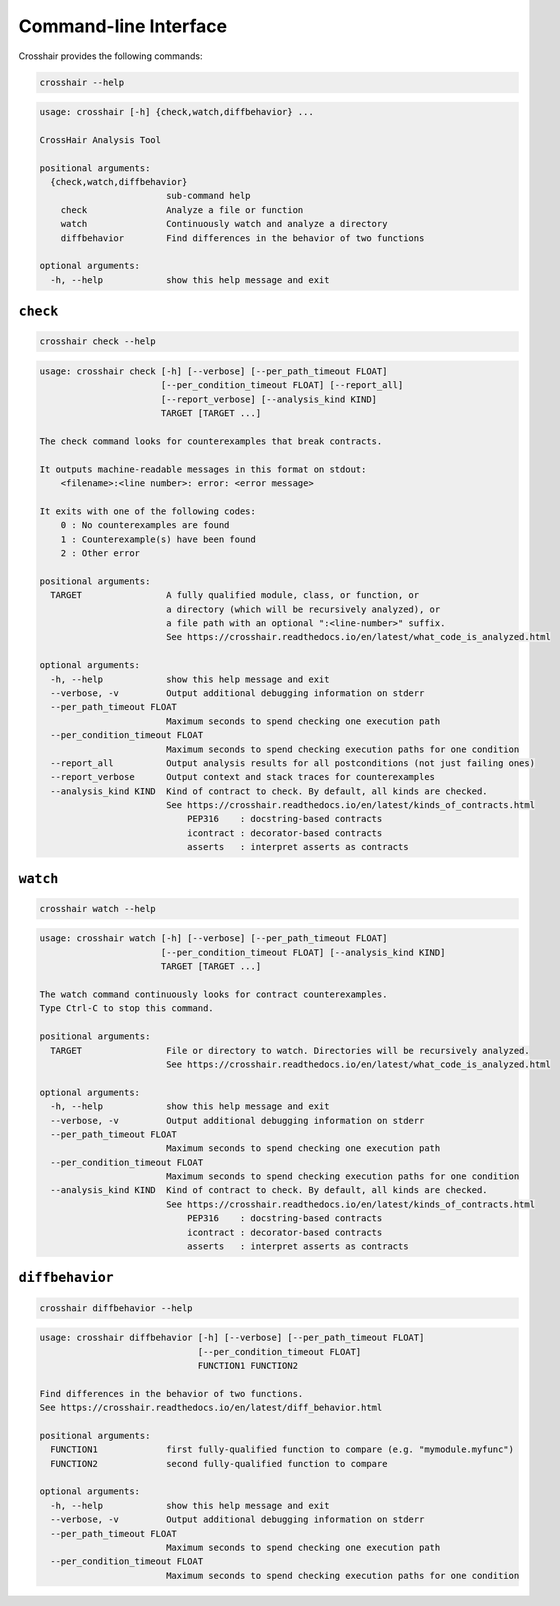 **********************
Command-line Interface
**********************

Crosshair provides the following commands:

.. code-block::

    crosshair --help

.. Help starts: crosshair --help
.. code-block:: text

    usage: crosshair [-h] {check,watch,diffbehavior} ...

    CrossHair Analysis Tool

    positional arguments:
      {check,watch,diffbehavior}
                            sub-command help
        check               Analyze a file or function
        watch               Continuously watch and analyze a directory
        diffbehavior        Find differences in the behavior of two functions

    optional arguments:
      -h, --help            show this help message and exit

.. Help ends: crosshair --help

``check``
=========

.. code-block::

    crosshair check --help

.. Help starts: crosshair check --help
.. code-block:: text

    usage: crosshair check [-h] [--verbose] [--per_path_timeout FLOAT]
                           [--per_condition_timeout FLOAT] [--report_all]
                           [--report_verbose] [--analysis_kind KIND]
                           TARGET [TARGET ...]

    The check command looks for counterexamples that break contracts.

    It outputs machine-readable messages in this format on stdout:
        <filename>:<line number>: error: <error message>

    It exits with one of the following codes:
        0 : No counterexamples are found
        1 : Counterexample(s) have been found
        2 : Other error

    positional arguments:
      TARGET                A fully qualified module, class, or function, or
                            a directory (which will be recursively analyzed), or
                            a file path with an optional ":<line-number>" suffix.
                            See https://crosshair.readthedocs.io/en/latest/what_code_is_analyzed.html

    optional arguments:
      -h, --help            show this help message and exit
      --verbose, -v         Output additional debugging information on stderr
      --per_path_timeout FLOAT
                            Maximum seconds to spend checking one execution path
      --per_condition_timeout FLOAT
                            Maximum seconds to spend checking execution paths for one condition
      --report_all          Output analysis results for all postconditions (not just failing ones)
      --report_verbose      Output context and stack traces for counterexamples
      --analysis_kind KIND  Kind of contract to check. By default, all kinds are checked.
                            See https://crosshair.readthedocs.io/en/latest/kinds_of_contracts.html
                                PEP316    : docstring-based contracts
                                icontract : decorator-based contracts
                                asserts   : interpret asserts as contracts

.. Help ends: crosshair check --help

``watch``
=========

.. code-block::

    crosshair watch --help

.. Help starts: crosshair watch --help
.. code-block:: text

    usage: crosshair watch [-h] [--verbose] [--per_path_timeout FLOAT]
                           [--per_condition_timeout FLOAT] [--analysis_kind KIND]
                           TARGET [TARGET ...]

    The watch command continuously looks for contract counterexamples.
    Type Ctrl-C to stop this command.

    positional arguments:
      TARGET                File or directory to watch. Directories will be recursively analyzed.
                            See https://crosshair.readthedocs.io/en/latest/what_code_is_analyzed.html

    optional arguments:
      -h, --help            show this help message and exit
      --verbose, -v         Output additional debugging information on stderr
      --per_path_timeout FLOAT
                            Maximum seconds to spend checking one execution path
      --per_condition_timeout FLOAT
                            Maximum seconds to spend checking execution paths for one condition
      --analysis_kind KIND  Kind of contract to check. By default, all kinds are checked.
                            See https://crosshair.readthedocs.io/en/latest/kinds_of_contracts.html
                                PEP316    : docstring-based contracts
                                icontract : decorator-based contracts
                                asserts   : interpret asserts as contracts

.. Help ends: crosshair watch --help

``diffbehavior``
================

.. code-block::

    crosshair diffbehavior --help

.. Help starts: crosshair diffbehavior --help
.. code-block:: text

    usage: crosshair diffbehavior [-h] [--verbose] [--per_path_timeout FLOAT]
                                  [--per_condition_timeout FLOAT]
                                  FUNCTION1 FUNCTION2

    Find differences in the behavior of two functions.
    See https://crosshair.readthedocs.io/en/latest/diff_behavior.html

    positional arguments:
      FUNCTION1             first fully-qualified function to compare (e.g. "mymodule.myfunc")
      FUNCTION2             second fully-qualified function to compare

    optional arguments:
      -h, --help            show this help message and exit
      --verbose, -v         Output additional debugging information on stderr
      --per_path_timeout FLOAT
                            Maximum seconds to spend checking one execution path
      --per_condition_timeout FLOAT
                            Maximum seconds to spend checking execution paths for one condition

.. Help ends: crosshair diffbehavior --help

